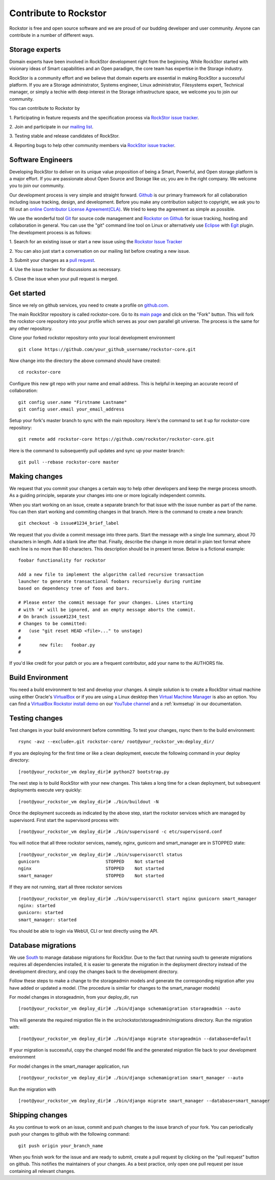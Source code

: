 
.. _contributetorockstor:

Contribute to Rockstor
======================

Rockstor is free and open source software and we are proud of our budding
developer and user community. Anyone can contribute in a number of different ways.

.. _storageexperts:

Storage experts
---------------

Domain experts have been involved in RockStor development right from the
beginning. While RockStor started with visionary ideas of Smart capabilities
and an Open paradigm, the core team has expertise in the Storage industry.

RockStor is a community effort and we believe that domain experts are essential
in making RockStor a successful platform. If you are a Storage administrator,
Systems engineer, Linux administrator, Filesystems expert, Technical manager, or
simply a techie with deep interest in the Storage infrastructure space, we
welcome you to join our community.

You can contribute to Rockstor by

1. Participating in feature requests and the specification process via `RockStor
issue tracker <https://github.com/organizations/rockstor/dashboard/issues>`_.

2. Join and participate in our `mailing list
<http://sourceforge.net/mailarchive/forum.php?forum_name=rockstor-devel>`_.

3. Testing stable and release candidates of
RockStor.

4. Reporting bugs to help other community members via `RockStor issue tracker
<https://github.com/organizations/rockstor/dashboard/issues>`_.

.. _developers:

Software Engineers
------------------

Developing RockStor to deliver on its unique value proposition of being a Smart,
Powerful, and Open storage platform is a major effort. If you are passionate
about Open Source and Storage like us; you are in the right company. We welcome
you to join our community.

Our development process is very simple and straight forward. `Github
<https://github.com>`_ is our
primary framework for all collaboration including issue tracking, design, and
development. Before you make any contribution subject to
copyright, we ask you to fill out an `online Contributor License
Agreement(CLA) <http://rockstor.com/cla.html>`_. We tried to keep the agreement as simple as possible.

We use the wonderful tool `Git <http://git-scm.com/>`_ for source code
management and `Rockstor on Github <https://github.com/rockstor>`_ for issue
tracking, hosting and collaboration in general. You can use the "git" command
line tool on Linux or alternatively use `Eclipse <http://www.eclipse.org/>`_
with `Egit <http://wiki.eclipse.org/EGit/User_Guide>`_ plugin. The development
process is as follows:

1. Search for an existing issue or start a new issue using the `Rockstor Issue
Tracker <https://github.com/organizations/rockstor/dashboard/issues>`_

2. You can also just start a conversation on our mailing list before creating a
new issue.

3. Submit your changes as a `pull request
<https://help.github.com/articles/using-pull-requests>`_.

4. Use the issue tracker for discussions as
necessary.

5. Close the issue when your pull request is
merged.

Get started
-----------

Since we rely on github services, you need to create a profile on `github.com
<https://github.com/>`_.

The main RockStor repository is called rockstor-core. Go to its `main page
<https://github.com/rockstor/rockstor-core>`_ and click on the "Fork"
button. This will fork the rockstor-core repository into your profile which
serves as your own parallel git universe. The process is the same for any other
repository.

Clone your forked rockstor repository onto your local development environment
::

        git clone https://github.com/your_github_username/rockstor-core.git

Now change into the directory the above command should have created::

        cd rockstor-core

Configure this new git repo with your name and email address. This is helpful in
keeping an accurate record of collaboration::

        git config user.name "Firstname Lastname"
        git config user.email your_email_address

Setup your fork's master branch to sync with the main repository. Here's the
command to set it up for rockstor-core repository::

        git remote add rockstor-core https://github.com/rockstor/rockstor-core.git

Here is the command to subsequently pull updates and sync up your master
branch::

        git pull --rebase rockstor-core master

Making changes
--------------

We request that you commit your changes a certain way to help other developers
and keep the merge process smooth. As a guiding principle, separate your
changes into one or more logically independent commits.

When you start working on an issue, create a separate branch for that issue
with the issue number as part of the name. You can then start working and
commiting changes in that branch. Here is the command to create a new branch::

        git checkout -b issue#1234_brief_label

We request that you divide a commit message into three parts. Start the message
with a single line summary, about 70 characters in length. Add a blank line
after that. Finally, describe the change in more detail in plain text format
where each line is no more than 80 characters. This description should be in
present tense. Below is a fictional example::

        foobar functionality for rockstor

        Add a new file to implement the algorithm called recursive transaction
        launcher to generate transactional foobars recursively during runtime
        based on dependency tree of foos and bars.

        # Please enter the commit message for your changes. Lines starting
        # with '#' will be ignored, and an empty message aborts the commit.
        # On branch issue#1234_test
        # Changes to be committed:
        #   (use "git reset HEAD <file>..." to unstage)
        #
        #       new file:   foobar.py
        #

If you'd like credit for your patch or you are a frequent contributor, add your
name to the AUTHORS file.

Build Environment
-----------------

You need a build environment to test and develop your changes. A simple solution is to create a RockStor virtual machine using either Oracle's `VirtualBox
<https://www.virtualbox.org/>`_ or if you are using a Linux desktop then `Virtual Machine Manager <https://virt-manager.org>`_ is also an option. You can find a `VirtualBox Rockstor install demo
<https://www.youtube.com/watch?v=00k_RwwC5Ms>`_ on our `YouTube channel <https://www.youtube.com/channel/UCOr8Q4DA7gYDpeSv09BVCRQ>`_ and a :ref:`kvmsetup` in our documentation.

Testing changes
---------------

Test changes in your build environment before committing. To test your changes,
rsync them to the build environment::

        rsync -avz --exclude=.git rockstor-core/ root@your_rockstor_vm:deploy_dir/

If you are deploying for the first time or like a clean deployment, execute the
following command in your deploy directory::

        [root@your_rockstor_vm deploy_dir]# python27 bootstrap.py

The next step is to build RockStor with your new changes. This takes a long
time for a clean deployment, but subsequent deployments execute very quickly::

        [root@your_rockstor_vm deploy_dir]# ./bin/buildout -N

Once the deployment succeeds as indicated by the above step, start the rockstor
services which are managed by supervisord. First start the supervisord process
with::

        [root@your_rockstor_vm deploy_dir]# ./bin/supervisord -c etc/supervisord.conf

You will notice that all three rockstor services, namely, nginx, gunicorn and
smart_manager are in STOPPED state::

        [root@your_rockstor_vm deploy_dir]# ./bin/supervisorctl status
        gunicorn                         STOPPED    Not started
        nginx                            STOPPED    Not started
        smart_manager                    STOPPED    Not started

If they are not running, start all three rockstor services
::

        [root@your_rockstor_vm deploy_dir]# ./bin/supervisorctl start nginx gunicorn smart_manager
        nginx: started
        gunicorn: started
        smart_manager: started

You should be able to login via WebUI, CLI or test directly using the API.

Database migrations
-------------------

We use `South <http://south.aeracode.org/>`_ to manage database migrations for RockStor. Due to the fact that running south to generate migrations requires all dependencies installed, it is easier to generate the migration in the deployment directory instead of the development directory, and copy the changes back to the development directory.

Follow these steps to make a change to the storageadmin models and generate the
corresponding migration after you have added or updated a model. (The procedure is similar for changes to the smart_manager models)

For model changes in storageadmin, from your deploy_dir, run
::

        [root@your_rockstor_vm deploy_dir]# ./bin/django schemamigration storageadmin --auto

This will generate the required migration file in the
src/rockstor/storageadmin/migrations directory. Run the migration with::

        [root@your_rockstor_vm deploy_dir]# ./bin/django migrate storageadmin --database=default

If your migration is successful, copy the changed model file and the generated
migration file back to your development environment

For model changes in the smart_manager application, run
::

        [root@your_rockstor_vm deploy_dir]# ./bin/django schemamigration smart_manager --auto

Run the migration with
::

        [root@your_rockstor_vm deploy_dir]# ./bin/django migrate smart_manager --database=smart_manager

Shipping changes
----------------

As you continue to work on an issue, commit and push changes to the issue
branch of your fork. You can periodically push your changes to github with the
following command::

        git push origin your_branch_name

When you finish work for the issue and are ready to submit, create a pull
request by clicking on the "pull request" button on github. This notifies the
maintainers of your changes. As a best practice, only open one pull request per
issue containing all relevant changes.
